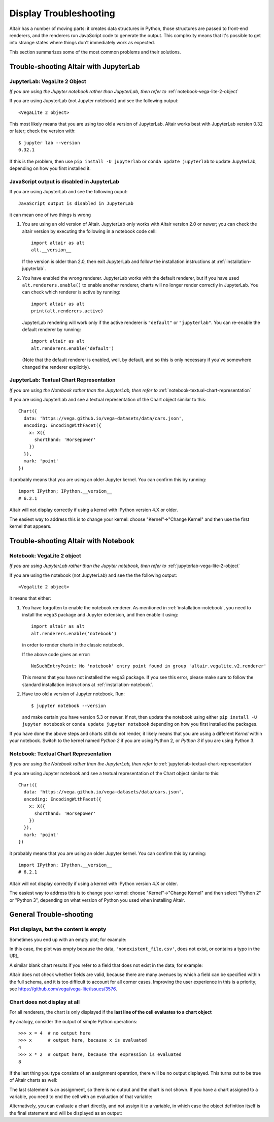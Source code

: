 .. _display-troubleshooting:

Display Troubleshooting
=======================
Altair has a number of moving parts: it creates data structures in Python, those
structures are passed to front-end renderers, and the renderers run JavaScript
code to generate the output. This complexity means that it's possible to get
into strange states where things don't immediately work as expected.

This section summarizes some of the most common problems and their solutions.

.. _troubleshooting-jupyterlab:

Trouble-shooting Altair with JupyterLab
---------------------------------------

.. _jupyterlab-vega-lite-2-object:

JupyterLab: VegaLite 2 Object
~~~~~~~~~~~~~~~~~~~~~~~~~~~~~
*If you are using the Jupyter notebook rather than JupyterLab, then refer to*
:ref:`notebook-vega-lite-2-object`

If you are using JupyterLab (not Jupyter notebook) and see the following output::

    <VegaLite 2 object>

This most likely means that you are using too old a version of JupyterLab.
Altair works best with JupyterLab version 0.32 or later; check the version with::

   $ jupyter lab --version
   0.32.1

If this is the problem, then use ``pip install -U jupyterlab`` or
``conda update jupyterlab`` to update JupyterLab, depending on how you
first installed it.

JavaScript output is disabled in JupyterLab
~~~~~~~~~~~~~~~~~~~~~~~~~~~~~~~~~~~~~~~~~~~

If you are using JupyterLab and see the following ouput::

    JavaScript output is disabled in JupyterLab

it can mean one of two things is wrong

1. You are using an old version of Altair. JupyterLab only works with Altair
   version 2.0 or newer; you can check the altair version by executing the
   following in a notebook code cell::

       import altair as alt
       alt.__version__

   If the version is older than 2.0, then exit JupyterLab and follow the
   installation instructions at :ref:`installation-jupyterlab`.

2. You have enabled the wrong renderer. JupyterLab works with the default
   renderer, but if you have used ``alt.renderers.enable()`` to enable
   another renderer, charts will no longer render correctly in JupyterLab.
   You can check which renderer is active by running::

       import altair as alt
       print(alt.renderers.active)

   JupyterLab rendering will work only if the active renderer is ``"default"``
   or ``"jupyterlab"``. You can re-enable the default renderer by running::

       import altair as alt
       alt.renderers.enable('default')

   (Note that the default renderer is enabled, well, by default, and so this
   is only necessary if you've somewhere changed the renderer explicitly).

.. _jupyterlab-textual-chart-representation:

JupyterLab: Textual Chart Representation
~~~~~~~~~~~~~~~~~~~~~~~~~~~~~~~~~~~~~~~~
*If you are using the Notebook rather than the JupyterLab, then refer to*
:ref:`notebook-textual-chart-representation`

If you are using JupyterLab and see a textual representation of the Chart object
similar to this::

    Chart({
      data: 'https://vega.github.io/vega-datasets/data/cars.json',
      encoding: EncodingWithFacet({
        x: X({
          shorthand: 'Horsepower'
        })
      }),
      mark: 'point'
    })

it probably means that you are using an older Jupyter kernel.
You can confirm this by running::

   import IPython; IPython.__version__
   # 6.2.1

Altair will not display correctly if using a kernel with IPython version 4.X or older.

The easiest way to address this is to change your kernel: choose "Kernel"->"Change Kernel"
and then use the first kernel that appears.


.. _troubleshooting-notebook:

Trouble-shooting Altair with Notebook
-------------------------------------

.. _notebook-vega-lite-2-object:

Notebook: VegaLite 2 object
~~~~~~~~~~~~~~~~~~~~~~~~~~~
*If you are using JupyterLab rather than the Jupyter notebook, then refer to*
:ref:`jupyterlab-vega-lite-2-object`

If you are using the notebook (not JupyterLab) and see the the following output::

    <Vegalite 2 object>

it means that either:

1. You have forgotten to enable the notebook renderer. As mentioned
   in :ref:`installation-notebook`, you need to install the ``vega3`` package and
   Jupyter extension, and then enable it using::

       import altair as alt
       alt.renderers.enable('notebook')

   in order to render charts in the classic notebook.

   If the above code gives an error::

       NoSuchEntryPoint: No 'notebook' entry point found in group 'altair.vegalite.v2.renderer'

   This means that you have not installed the vega3 package. If you see this error,
   please make sure to follow the standard installation instructions at
   :ref:`installation-notebook`.

2. Have too old a version of Jupyter notebook. Run::

       $ jupyter notebook --version

   and make certain you have version 5.3 or newer. If not, then update the notebook
   using either ``pip install -U jupyter notebook`` or ``conda update jupyter notebook``
   depending on how you first installed the packages.

If you have done the above steps and charts still do not render, it likely means
that you are using a different *Kernel* within your notebook. Switch to the kernel
named *Python 2* if you are using Python 2, or *Python 3* if you are using Python 3.


.. _notebook-textual-chart-representation:

Notebook: Textual Chart Representation
~~~~~~~~~~~~~~~~~~~~~~~~~~~~~~~~~~~~~~
*If you are using the Notebook rather than the JupyterLab, then refer to*
:ref:`jupyterlab-textual-chart-representation`

If you are using Jupyter notebook and see a textual representation of the Chart
object similar to this::

    Chart({
      data: 'https://vega.github.io/vega-datasets/data/cars.json',
      encoding: EncodingWithFacet({
        x: X({
          shorthand: 'Horsepower'
        })
      }),
      mark: 'point'
    })

it probably means that you are using an older Jupyter kernel.
You can confirm this by running::

   import IPython; IPython.__version__
   # 6.2.1

Altair will not display correctly if using a kernel with IPython version 4.X or older.

The easiest way to address this is to change your kernel:
choose "Kernel"->"Change Kernel" and then select "Python 2" or "Python 3",
depending on what version of Python you used when installing Altair.

.. _troubleshooting-general:

General Trouble-shooting
------------------------

Plot displays, but the content is empty
~~~~~~~~~~~~~~~~~~~~~~~~~~~~~~~~~~~~~~~
Sometimes you end up with an empty plot; for example:

.. altair-plot::

    import altair as alt

    alt.Chart('nonexistent_file.csv').mark_line().encode(
        x='x:Q',
        y='y:Q',
    )

In this case, the plot was empty because the data, ``'nonexistent_file.csv'``,
does not exist, or contains a typo in the URL.

A similar blank chart results if you refer to a field that does not exist
in the data; for example:

.. altair-plot::

   import pandas as pd

   data = pd.DataFrame({'x': [1, 2, 3],
                        'y': [3, 1, 4]})

   alt.Chart(data).mark_point().encode(
       x='x:Q',
       y='y:Q',
       color='color:Q'  # <-- this field does not exist in the data!
   )

Altair does not check whether fields are valid, because there are many avenues
by which a field can be specified within the full schema, and it is too difficult
to account for all corner cases. Improving the user experience in this is a
priority; see https://github.com/vega/vega-lite/issues/3576.

Chart does not display at all
~~~~~~~~~~~~~~~~~~~~~~~~~~~~~
For all renderers, the chart is only displayed if the **last line of the cell
evaluates to a chart object**

By analogy, consider the output of simple Python operations::

    >>> x = 4  # no output here
    >>> x      # output here, because x is evaluated
    4
    >>> x * 2  # output here, because the expression is evaluated
    8

If the last thing you type consists of an assignment operation, there will be no
output displayed. This turns out to be true of Altair charts as well:

.. altair-plot::
    :output: none

    import altair as alt
    from vega_datasets import data
    cars = data.cars.url

    chart = alt.Chart(cars).mark_point().encode(
        x='Horsepower:Q',
        y='Miles_per_Gallon:Q',
        color='Origin:N',
    )

The last statement is an assignment, so there is no output and the chart is not
shown. If you have a chart assigned to a variable, you need to end the cell with
an evaluation of that variable:

.. altair-plot::

    chart = alt.Chart(cars).mark_point().encode(
        x='Horsepower:Q',
        y='Miles_per_Gallon:Q',
        color='Origin:N',
    )

    chart

Alternatively, you can evaluate a chart directly, and not assign it to a variable,
in which case the object definition itself is the final statement and will be
displayed as an output:

.. altair-plot::

    alt.Chart(cars).mark_point().encode(
        x='Horsepower:Q',
        y='Miles_per_Gallon:Q',
        color='Origin:N',
    )
